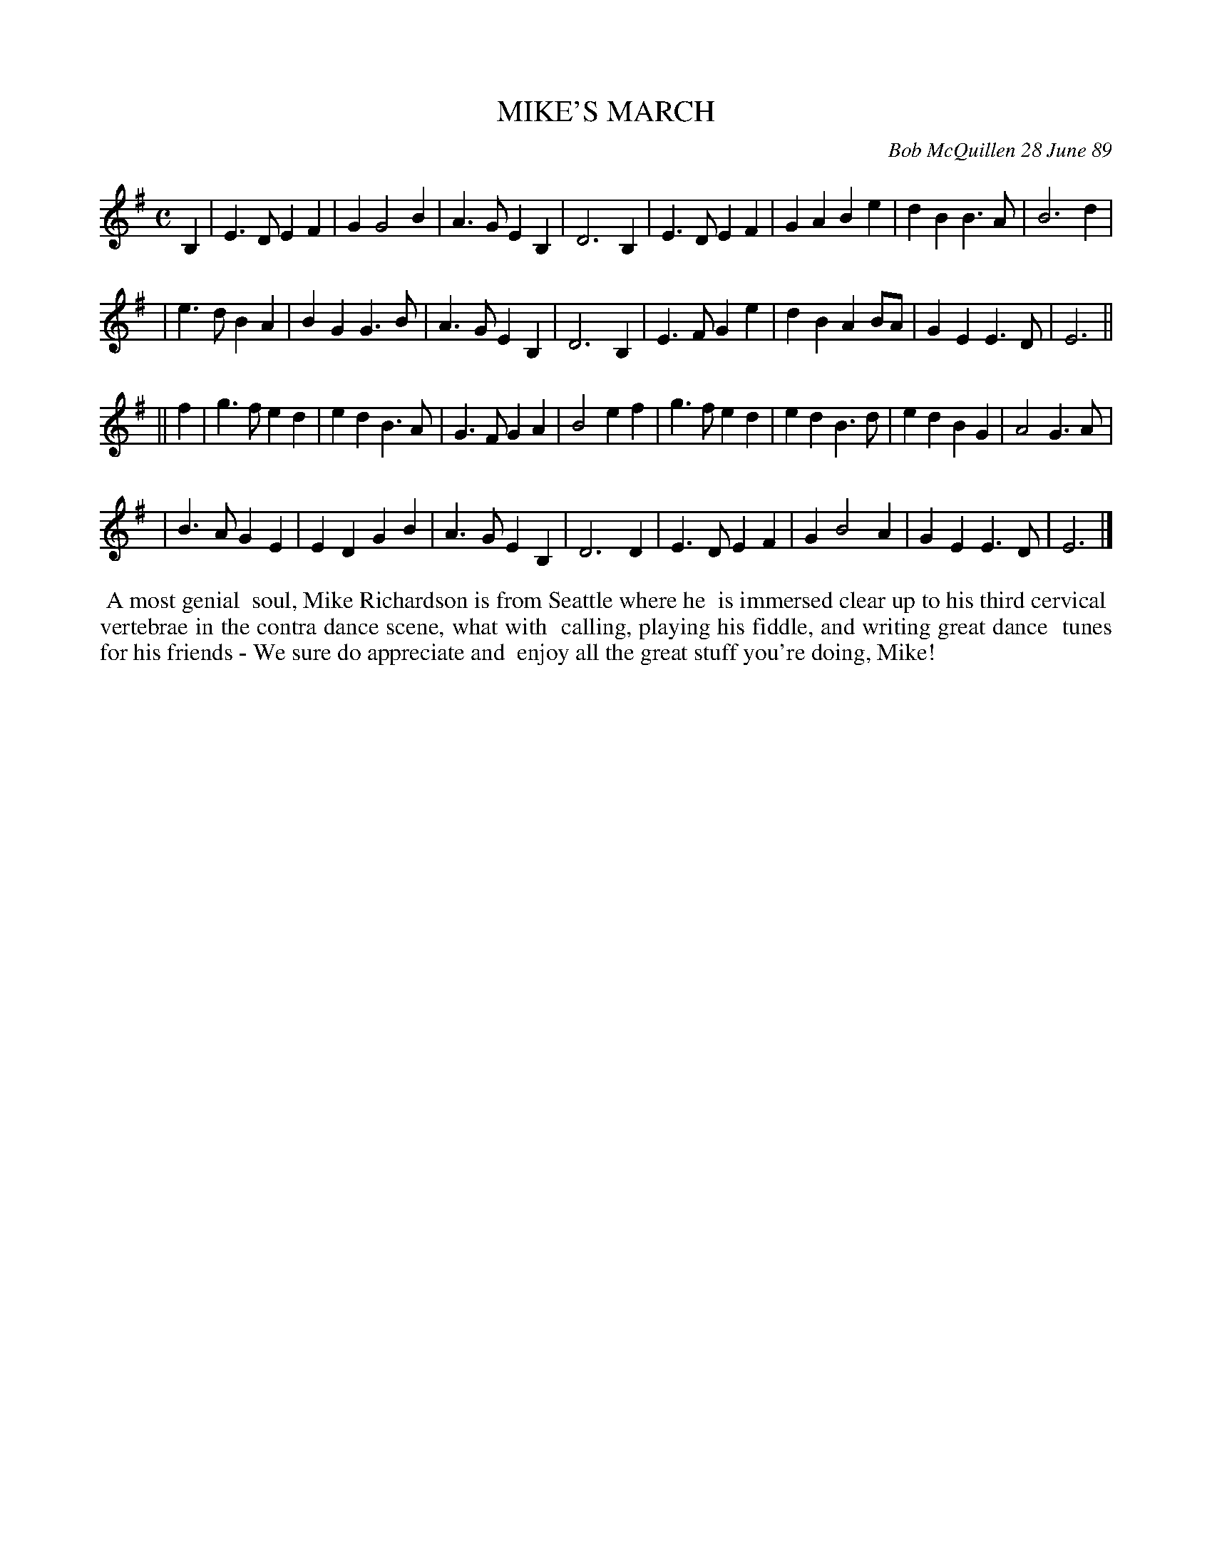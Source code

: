 X: 07078
T: MIKE'S MARCH
C: Bob McQuillen 28 June 89
B: Bob's Note Book 7 #78
%R: march
Z: 2020 John Chambers <jc:trillian.mit.edu>
M: C
L: 1/4
K: Em
B, \
| E>DEF | GG2B | A>GEB, | D3B, | E>DEF | GABe | dBB>A | B3d |
| e>dBA | BGG>B | A>G EB, | D3B, | E>FGe | dBAB/A/ | GEE>D | E3 ||
|| f \
| g>fed | edB>A | G>FGA | B2ef | g>fed | edB>d | edBG | A2G>A |
| B>AGE | EDGB | A>GEB, | D3D | E>DEF | GB2A | GEE>D | E3 |]
%%begintext align
%% A most genial
%% soul, Mike Richardson is from Seattle where he
%% is immersed clear up to his third cervical
%% vertebrae in the contra dance scene, what with
%% calling, playing his fiddle, and writing great dance
%% tunes for his friends - We sure do appreciate and
%% enjoy all the great stuff you're doing, Mike!
%%endtext
